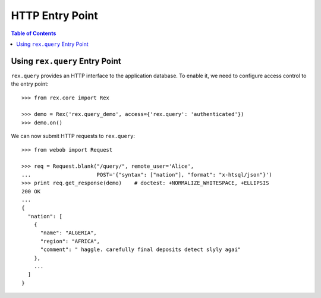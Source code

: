 ********************
  HTTP Entry Point
********************

.. contents:: Table of Contents


Using ``rex.query`` Entry Point
===============================

``rex.query`` provides an HTTP interface to the application database.
To enable it, we need to configure access control to the entry point::

    >>> from rex.core import Rex

    >>> demo = Rex('rex.query_demo', access={'rex.query': 'authenticated'})
    >>> demo.on()

We can now submit HTTP requests to ``rex.query``::

    >>> from webob import Request

    >>> req = Request.blank("/query/", remote_user='Alice',
    ...                     POST='{"syntax": ["nation"], "format": "x-htsql/json"}')
    >>> print req.get_response(demo)    # doctest: +NORMALIZE_WHITESPACE, +ELLIPSIS
    200 OK
    ...
    {
      "nation": [
        {
          "name": "ALGERIA",
          "region": "AFRICA",
          "comment": " haggle. carefully final deposits detect slyly agai"
        },
        ...
      ]
    }


